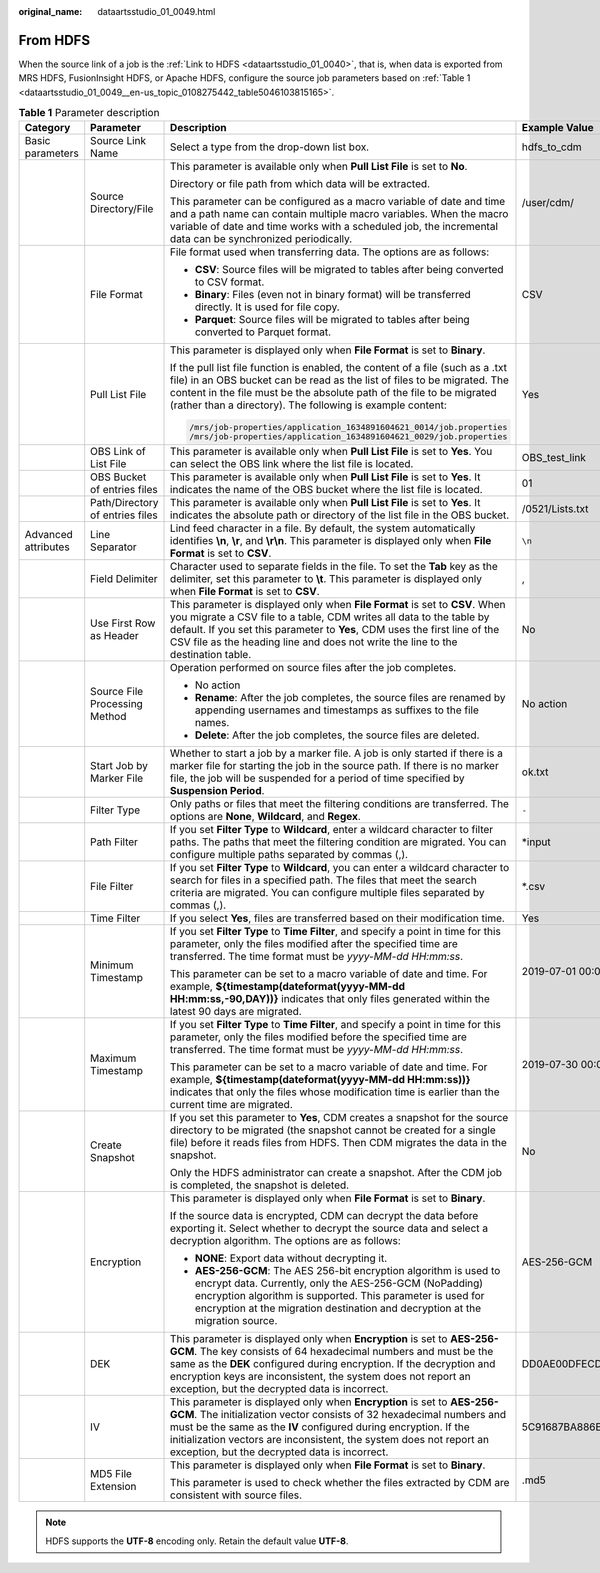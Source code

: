:original_name: dataartsstudio_01_0049.html

.. _dataartsstudio_01_0049:

From HDFS
=========

When the source link of a job is the :ref:`Link to HDFS <dataartsstudio_01_0040>`, that is, when data is exported from MRS HDFS, FusionInsight HDFS, or Apache HDFS, configure the source job parameters based on :ref:`Table 1 <dataartsstudio_01_0049__en-us_topic_0108275442_table5046103815165>`.

.. _dataartsstudio_01_0049__en-us_topic_0108275442_table5046103815165:

.. table:: **Table 1** Parameter description

   +---------------------+---------------------------------+---------------------------------------------------------------------------------------------------------------------------------------------------------------------------------------------------------------------------------------------------------------------------------------------------------------------------------------------+------------------------------------------------------------------+
   | Category            | Parameter                       | Description                                                                                                                                                                                                                                                                                                                                 | Example Value                                                    |
   +=====================+=================================+=============================================================================================================================================================================================================================================================================================================================================+==================================================================+
   | Basic parameters    | Source Link Name                | Select a type from the drop-down list box.                                                                                                                                                                                                                                                                                                  | hdfs_to_cdm                                                      |
   +---------------------+---------------------------------+---------------------------------------------------------------------------------------------------------------------------------------------------------------------------------------------------------------------------------------------------------------------------------------------------------------------------------------------+------------------------------------------------------------------+
   |                     | Source Directory/File           | This parameter is available only when **Pull List File** is set to **No**.                                                                                                                                                                                                                                                                  | /user/cdm/                                                       |
   |                     |                                 |                                                                                                                                                                                                                                                                                                                                             |                                                                  |
   |                     |                                 | Directory or file path from which data will be extracted.                                                                                                                                                                                                                                                                                   |                                                                  |
   |                     |                                 |                                                                                                                                                                                                                                                                                                                                             |                                                                  |
   |                     |                                 | This parameter can be configured as a macro variable of date and time and a path name can contain multiple macro variables. When the macro variable of date and time works with a scheduled job, the incremental data can be synchronized periodically.                                                                                     |                                                                  |
   +---------------------+---------------------------------+---------------------------------------------------------------------------------------------------------------------------------------------------------------------------------------------------------------------------------------------------------------------------------------------------------------------------------------------+------------------------------------------------------------------+
   |                     | File Format                     | File format used when transferring data. The options are as follows:                                                                                                                                                                                                                                                                        | CSV                                                              |
   |                     |                                 |                                                                                                                                                                                                                                                                                                                                             |                                                                  |
   |                     |                                 | -  **CSV**: Source files will be migrated to tables after being converted to CSV format.                                                                                                                                                                                                                                                    |                                                                  |
   |                     |                                 | -  **Binary**: Files (even not in binary format) will be transferred directly. It is used for file copy.                                                                                                                                                                                                                                    |                                                                  |
   |                     |                                 | -  **Parquet**: Source files will be migrated to tables after being converted to Parquet format.                                                                                                                                                                                                                                            |                                                                  |
   +---------------------+---------------------------------+---------------------------------------------------------------------------------------------------------------------------------------------------------------------------------------------------------------------------------------------------------------------------------------------------------------------------------------------+------------------------------------------------------------------+
   |                     | Pull List File                  | This parameter is displayed only when **File Format** is set to **Binary**.                                                                                                                                                                                                                                                                 | Yes                                                              |
   |                     |                                 |                                                                                                                                                                                                                                                                                                                                             |                                                                  |
   |                     |                                 | If the pull list file function is enabled, the content of a file (such as a .txt file) in an OBS bucket can be read as the list of files to be migrated. The content in the file must be the absolute path of the file to be migrated (rather than a directory). The following is example content:                                          |                                                                  |
   |                     |                                 |                                                                                                                                                                                                                                                                                                                                             |                                                                  |
   |                     |                                 | .. code-block::                                                                                                                                                                                                                                                                                                                             |                                                                  |
   |                     |                                 |                                                                                                                                                                                                                                                                                                                                             |                                                                  |
   |                     |                                 |    /mrs/job-properties/application_1634891604621_0014/job.properties                                                                                                                                                                                                                                                                        |                                                                  |
   |                     |                                 |    /mrs/job-properties/application_1634891604621_0029/job.properties                                                                                                                                                                                                                                                                        |                                                                  |
   +---------------------+---------------------------------+---------------------------------------------------------------------------------------------------------------------------------------------------------------------------------------------------------------------------------------------------------------------------------------------------------------------------------------------+------------------------------------------------------------------+
   |                     | OBS Link of List File           | This parameter is available only when **Pull List File** is set to **Yes**. You can select the OBS link where the list file is located.                                                                                                                                                                                                     | OBS_test_link                                                    |
   +---------------------+---------------------------------+---------------------------------------------------------------------------------------------------------------------------------------------------------------------------------------------------------------------------------------------------------------------------------------------------------------------------------------------+------------------------------------------------------------------+
   |                     | OBS Bucket of entries files     | This parameter is available only when **Pull List File** is set to **Yes**. It indicates the name of the OBS bucket where the list file is located.                                                                                                                                                                                         | 01                                                               |
   +---------------------+---------------------------------+---------------------------------------------------------------------------------------------------------------------------------------------------------------------------------------------------------------------------------------------------------------------------------------------------------------------------------------------+------------------------------------------------------------------+
   |                     | Path/Directory of entries files | This parameter is available only when **Pull List File** is set to **Yes**. It indicates the absolute path or directory of the list file in the OBS bucket.                                                                                                                                                                                 | /0521/Lists.txt                                                  |
   +---------------------+---------------------------------+---------------------------------------------------------------------------------------------------------------------------------------------------------------------------------------------------------------------------------------------------------------------------------------------------------------------------------------------+------------------------------------------------------------------+
   | Advanced attributes | Line Separator                  | Lind feed character in a file. By default, the system automatically identifies **\\n**, **\\r**, and **\\r\\n**. This parameter is displayed only when **File Format** is set to **CSV**.                                                                                                                                                   | ``\n``                                                           |
   +---------------------+---------------------------------+---------------------------------------------------------------------------------------------------------------------------------------------------------------------------------------------------------------------------------------------------------------------------------------------------------------------------------------------+------------------------------------------------------------------+
   |                     | Field Delimiter                 | Character used to separate fields in the file. To set the **Tab** key as the delimiter, set this parameter to **\\t**. This parameter is displayed only when **File Format** is set to **CSV**.                                                                                                                                             | ,                                                                |
   +---------------------+---------------------------------+---------------------------------------------------------------------------------------------------------------------------------------------------------------------------------------------------------------------------------------------------------------------------------------------------------------------------------------------+------------------------------------------------------------------+
   |                     | Use First Row as Header         | This parameter is displayed only when **File Format** is set to **CSV**. When you migrate a CSV file to a table, CDM writes all data to the table by default. If you set this parameter to **Yes**, CDM uses the first line of the CSV file as the heading line and does not write the line to the destination table.                       | No                                                               |
   +---------------------+---------------------------------+---------------------------------------------------------------------------------------------------------------------------------------------------------------------------------------------------------------------------------------------------------------------------------------------------------------------------------------------+------------------------------------------------------------------+
   |                     | Source File Processing Method   | Operation performed on source files after the job completes.                                                                                                                                                                                                                                                                                | No action                                                        |
   |                     |                                 |                                                                                                                                                                                                                                                                                                                                             |                                                                  |
   |                     |                                 | -  No action                                                                                                                                                                                                                                                                                                                                |                                                                  |
   |                     |                                 | -  **Rename**: After the job completes, the source files are renamed by appending usernames and timestamps as suffixes to the file names.                                                                                                                                                                                                   |                                                                  |
   |                     |                                 | -  **Delete**: After the job completes, the source files are deleted.                                                                                                                                                                                                                                                                       |                                                                  |
   +---------------------+---------------------------------+---------------------------------------------------------------------------------------------------------------------------------------------------------------------------------------------------------------------------------------------------------------------------------------------------------------------------------------------+------------------------------------------------------------------+
   |                     | Start Job by Marker File        | Whether to start a job by a marker file. A job is only started if there is a marker file for starting the job in the source path. If there is no marker file, the job will be suspended for a period of time specified by **Suspension Period**.                                                                                            | ok.txt                                                           |
   +---------------------+---------------------------------+---------------------------------------------------------------------------------------------------------------------------------------------------------------------------------------------------------------------------------------------------------------------------------------------------------------------------------------------+------------------------------------------------------------------+
   |                     | Filter Type                     | Only paths or files that meet the filtering conditions are transferred. The options are **None**, **Wildcard**, and **Regex**.                                                                                                                                                                                                              | ``-``                                                            |
   +---------------------+---------------------------------+---------------------------------------------------------------------------------------------------------------------------------------------------------------------------------------------------------------------------------------------------------------------------------------------------------------------------------------------+------------------------------------------------------------------+
   |                     | Path Filter                     | If you set **Filter Type** to **Wildcard**, enter a wildcard character to filter paths. The paths that meet the filtering condition are migrated. You can configure multiple paths separated by commas (,).                                                                                                                                 | \*input                                                          |
   +---------------------+---------------------------------+---------------------------------------------------------------------------------------------------------------------------------------------------------------------------------------------------------------------------------------------------------------------------------------------------------------------------------------------+------------------------------------------------------------------+
   |                     | File Filter                     | If you set **Filter Type** to **Wildcard**, you can enter a wildcard character to search for files in a specified path. The files that meet the search criteria are migrated. You can configure multiple files separated by commas (,).                                                                                                     | \*.csv                                                           |
   +---------------------+---------------------------------+---------------------------------------------------------------------------------------------------------------------------------------------------------------------------------------------------------------------------------------------------------------------------------------------------------------------------------------------+------------------------------------------------------------------+
   |                     | Time Filter                     | If you select **Yes**, files are transferred based on their modification time.                                                                                                                                                                                                                                                              | Yes                                                              |
   +---------------------+---------------------------------+---------------------------------------------------------------------------------------------------------------------------------------------------------------------------------------------------------------------------------------------------------------------------------------------------------------------------------------------+------------------------------------------------------------------+
   |                     | Minimum Timestamp               | If you set **Filter Type** to **Time Filter**, and specify a point in time for this parameter, only the files modified after the specified time are transferred. The time format must be *yyyy-MM-dd HH:mm:ss*.                                                                                                                             | 2019-07-01 00:00:00                                              |
   |                     |                                 |                                                                                                                                                                                                                                                                                                                                             |                                                                  |
   |                     |                                 | This parameter can be set to a macro variable of date and time. For example, **${timestamp(dateformat(yyyy-MM-dd HH:mm:ss,-90,DAY))}** indicates that only files generated within the latest 90 days are migrated.                                                                                                                          |                                                                  |
   +---------------------+---------------------------------+---------------------------------------------------------------------------------------------------------------------------------------------------------------------------------------------------------------------------------------------------------------------------------------------------------------------------------------------+------------------------------------------------------------------+
   |                     | Maximum Timestamp               | If you set **Filter Type** to **Time Filter**, and specify a point in time for this parameter, only the files modified before the specified time are transferred. The time format must be *yyyy-MM-dd HH:mm:ss*.                                                                                                                            | 2019-07-30 00:00:00                                              |
   |                     |                                 |                                                                                                                                                                                                                                                                                                                                             |                                                                  |
   |                     |                                 | This parameter can be set to a macro variable of date and time. For example, **${timestamp(dateformat(yyyy-MM-dd HH:mm:ss))}** indicates that only the files whose modification time is earlier than the current time are migrated.                                                                                                         |                                                                  |
   +---------------------+---------------------------------+---------------------------------------------------------------------------------------------------------------------------------------------------------------------------------------------------------------------------------------------------------------------------------------------------------------------------------------------+------------------------------------------------------------------+
   |                     | Create Snapshot                 | If you set this parameter to **Yes**, CDM creates a snapshot for the source directory to be migrated (the snapshot cannot be created for a single file) before it reads files from HDFS. Then CDM migrates the data in the snapshot.                                                                                                        | No                                                               |
   |                     |                                 |                                                                                                                                                                                                                                                                                                                                             |                                                                  |
   |                     |                                 | Only the HDFS administrator can create a snapshot. After the CDM job is completed, the snapshot is deleted.                                                                                                                                                                                                                                 |                                                                  |
   +---------------------+---------------------------------+---------------------------------------------------------------------------------------------------------------------------------------------------------------------------------------------------------------------------------------------------------------------------------------------------------------------------------------------+------------------------------------------------------------------+
   |                     | Encryption                      | This parameter is displayed only when **File Format** is set to **Binary**.                                                                                                                                                                                                                                                                 | AES-256-GCM                                                      |
   |                     |                                 |                                                                                                                                                                                                                                                                                                                                             |                                                                  |
   |                     |                                 | If the source data is encrypted, CDM can decrypt the data before exporting it. Select whether to decrypt the source data and select a decryption algorithm. The options are as follows:                                                                                                                                                     |                                                                  |
   |                     |                                 |                                                                                                                                                                                                                                                                                                                                             |                                                                  |
   |                     |                                 | -  **NONE**: Export data without decrypting it.                                                                                                                                                                                                                                                                                             |                                                                  |
   |                     |                                 | -  **AES-256-GCM**: The AES 256-bit encryption algorithm is used to encrypt data. Currently, only the AES-256-GCM (NoPadding) encryption algorithm is supported. This parameter is used for encryption at the migration destination and decryption at the migration source.                                                                 |                                                                  |
   +---------------------+---------------------------------+---------------------------------------------------------------------------------------------------------------------------------------------------------------------------------------------------------------------------------------------------------------------------------------------------------------------------------------------+------------------------------------------------------------------+
   |                     | DEK                             | This parameter is displayed only when **Encryption** is set to **AES-256-GCM**. The key consists of 64 hexadecimal numbers and must be the same as the **DEK** configured during encryption. If the decryption and encryption keys are inconsistent, the system does not report an exception, but the decrypted data is incorrect.          | DD0AE00DFECD78BF051BCFDA25BD4E320DB0A7AC75A1F3FC3D3C56A457DCDC1B |
   +---------------------+---------------------------------+---------------------------------------------------------------------------------------------------------------------------------------------------------------------------------------------------------------------------------------------------------------------------------------------------------------------------------------------+------------------------------------------------------------------+
   |                     | IV                              | This parameter is displayed only when **Encryption** is set to **AES-256-GCM**. The initialization vector consists of 32 hexadecimal numbers and must be the same as the **IV** configured during encryption. If the initialization vectors are inconsistent, the system does not report an exception, but the decrypted data is incorrect. | 5C91687BA886EDCD12ACBC3FF19A3C3F                                 |
   +---------------------+---------------------------------+---------------------------------------------------------------------------------------------------------------------------------------------------------------------------------------------------------------------------------------------------------------------------------------------------------------------------------------------+------------------------------------------------------------------+
   |                     | MD5 File Extension              | This parameter is displayed only when **File Format** is set to **Binary**.                                                                                                                                                                                                                                                                 | .md5                                                             |
   |                     |                                 |                                                                                                                                                                                                                                                                                                                                             |                                                                  |
   |                     |                                 | This parameter is used to check whether the files extracted by CDM are consistent with source files.                                                                                                                                                                                                                                        |                                                                  |
   +---------------------+---------------------------------+---------------------------------------------------------------------------------------------------------------------------------------------------------------------------------------------------------------------------------------------------------------------------------------------------------------------------------------------+------------------------------------------------------------------+

.. note::

   HDFS supports the **UTF-8** encoding only. Retain the default value **UTF-8**.

